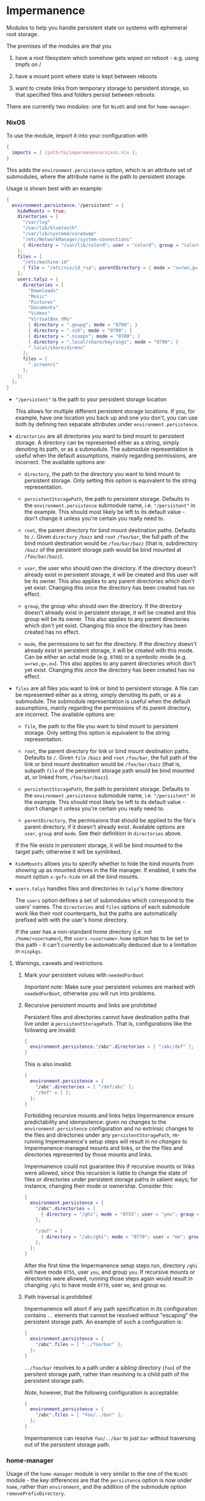 * Impermanence

  Modules to help you handle persistent state on systems with
  ephemeral root storage.

  The premises of the modules are that you

  1. have a root filesystem which somehow gets wiped on
     reboot - e.g. using tmpfs on /

  2. have a mount point where state is kept between reboots

  3. want to create links from temporary storage to persistent
     storage, so that specified files and folders persist between
     reboots

  There are currently two modules: one for ~NixOS~ and one for ~home-manager~.

*** NixOS

    To use the module, import it into your configuration with

    #+begin_src nix
      {
        imports = [ /path/to/impermanence/nixos.nix ];
      }
    #+end_src

    This adds the ~environment.persistence~ option, which is an
    attribute set of submodules, where the attribute name is the path
    to persistent storage.

    Usage is shown best with an example:

    #+begin_src nix
      {
        environment.persistence."/persistent" = {
          hideMounts = true;
          directories = [
            "/var/log"
            "/var/lib/bluetooth"
            "/var/lib/systemd/coredump"
            "/etc/NetworkManager/system-connections"
            { directory = "/var/lib/colord"; user = "colord"; group = "colord"; mode = "u=rwx,g=rx,o="; }
          ];
          files = [
            "/etc/machine-id"
            { file = "/etc/nix/id_rsa"; parentDirectory = { mode = "u=rwx,g=,o="; }; }
          ];
          users.talyz = {
            directories = [
              "Downloads"
              "Music"
              "Pictures"
              "Documents"
              "Videos"
              "VirtualBox VMs"
              { directory = ".gnupg"; mode = "0700"; }
              { directory = ".ssh"; mode = "0700"; }
              { directory = ".nixops"; mode = "0700"; }
              { directory = ".local/share/keyrings"; mode = "0700"; }
              ".local/share/direnv"
            ];
            files = [
              ".screenrc"
            ];
          };
        };
      }
    #+end_src

    - ~"/persistent"~ is the path to your persistent storage location

      This allows for multiple different persistent storage
      locations. If you, for example, have one location you back up
      and one you don't, you can use both by defining two separate
      attributes under ~environment.persistence~.

    - ~directories~ are all directories you want to bind mount to
      persistent storage. A directory can be represented either as a
      string, simply denoting its path, or as a submodule. The
      submodule representation is useful when the default assumptions,
      mainly regarding permissions, are incorrect. The available
      options are:

      - ~directory~, the path to the directory you want to bind mount
        to persistent storage. Only setting this option is
        equivalent to the string representation.

      - ~persistentStoragePath~, the path to persistent
        storage. Defaults to the ~environment.persistence~ submodule
        name, i.e. ~"/persistent"~ in the example. This should most
        likely be left to its default value - don't change it unless
        you're certain you really need to.

      - ~root~, the parent directory for bind mount destination paths.
        Defaults to ~/~.  Given ~directory~ ~/bazz~ and ~root~ ~/foo/bar~, the
        full path of the bind mount destination would be ~/foo/bar/bazz~ (that
        is, subdirectory ~/bazz~ of the persistent storage path would be
        bind mounted at ~/foo/bar/bazz~).

      - ~user~, the user who should own the directory. If the directory
        doesn't already exist in persistent storage, it will be
        created and this user will be its owner. This also applies to
        any parent directories which don't yet exist. Changing this
        once the directory has been created has no effect.

      - ~group~, the group who should own the directory. If the
        directory doesn't already exist in persistent storage, it will
        be created and this group will be its owner. This also applies
        to any parent directories which don't yet exist. Changing this
        once the directory has been created has no effect.

      - ~mode~, the permissions to set for the directory. If the
        directory doesn't already exist in persistent storage, it will
        be created with this mode. Can be either an octal mode
        (e.g. ~0700~) or a symbolic mode (e.g. ~u=rwx,g=,o=~). This also
        applies to any parent directories which don't yet exist.
        Changing this once the directory has been created has no
        effect.

    - ~files~ are all files you want to link or bind to persistent
      storage. A file can be represented either as a string, simply
      denoting its path, or as a submodule. The submodule
      representation is useful when the default assumptions, mainly
      regarding the permissions of its parent directory, are
      incorrect. The available options are:

      - ~file~, the path to the file you want to bind mount to
        persistent storage. Only setting this option is equivalent to
        the string representation.

      - ~root~, the parent directory for link or bind mount destination paths.
        Defaults to ~/~.  Given ~file~ ~/bazz~ and ~root~ ~/foo/bar~, the full
        path of the link or bind mount destination would be ~/foo/bar/bazz~
        (that is, subpath ~file~ of the persistent storage path would be bind
        mounted at, or linked from, ~/foo/bar/bazz~).

      - ~persistentStoragePath~, the path to persistent
        storage. Defaults to the ~environment.persistence~ submodule
        name, i.e. ~"/persistent"~ in the example. This should most
        likely be left to its default value - don't change it unless
        you're certain you really need to.

      - ~parentDirectory~, the permissions that should be applied to the
        file's parent directory, if it doesn't already
        exist. Available options are ~user~, ~group~ and ~mode~. See their
        definition in ~directories~ above.

      If the file exists in persistent storage, it will be bind
      mounted to the target path; otherwise it will be symlinked.

    - ~hideMounts~ allows you to specify whether to hide the
      bind mounts from showing up as mounted drives in the file
      manager. If enabled, it sets the mount option ~x-gvfs-hide~
      on all the bind mounts.

    - ~users.talyz~ handles files and directories in ~talyz~'s home
      directory

      The ~users~ option defines a set of submodules which correspond to
      the users' names. The ~directories~ and ~files~ options of each
      submodule work like their root counterparts, but the paths are
      automatically prefixed with with the user's home directory.

      If the user has a non-standard home directory (i.e. not
      ~/home/<username>~), the ~users.<username>.home~ option has to be
      set to this path - it can't currently be automatically deduced
      due to a limitation in ~nixpkgs~.

**** Warnings, caveats and restrictions

***** Mark your persistent volues with ~neededForBoot~

    /Important note:/ Make sure your persistent volumes are marked with
    ~neededForBoot~, otherwise you will run into problems.

***** Recursive persistent mounts and links are prohibited

    Persistent files and directories cannot have destination paths that live
    under a ~persistentStoragePath~.  That is, configurations like the
    following are invalid:

    #+begin_src nix
      {
        environment.persistence."/abc".directories = [ "/abc/def" ];
      }
    #+end_src

    This is also invalid:

    #+begin_src nix
      {
        environment.persistence = {
          "/abc".directories = [ "/def/abc" ];
          "/def" = [ ];
        };
      }
    #+end_src

    Forbidding recursive mounts and links helps Impermanence ensure
    predictability and idempotence: given no changes to the
    ~environment.persistence~ configuration and no extrinsic changes to the
    files and directories under any ~persistentStoragePath~, re-running
    Impermanence's setup steps will result in /no changes/ to
    Impermanence-managed mounts and links, or the the files and directories
    represented by those mounts and links.

    Impermanence could not guarantee this if recursive mounts or links
    were allowed, since this recursion is liable to change the state of files
    or directories under persistent storage paths in salient ways; for
    instance, changing their mode or ownership.  Consider this:

    #+begin_src nix
      {
        environment.persistence = {
          "/abc".directories = [
            { directory = "/ghi"; mode = "0755"; user = "you"; group = "you"; }
          ];

          "/def" = [
            { directory = "/abc/ghi"; mode = "0770"; user = "me"; group = "me"; }
          ];
        };
      }
    #+end_src

    After the first time the Impermanence setup steps run, directory ~/ghi~
    will have mode ~0755~, user ~you~, and group ~you~.  If recursive mounts or
    directories were allowed, running those steps again would result in
    changing ~/ghi~ to have mode ~0770~, user ~me~, and group ~me~.

***** Path traversal is prohibited

    Impermanence will abort if any path specification in its configuration
    contains ~..~ elements that cannot be resolved without "escaping" the
    persistent storage path.  An example of such a configuration is:

    #+begin_src nix
      {
        environment.persistence = {
          "/abc".files = [ "../foo/bar" ];
        };
      }
    #+end_src

    ~../foo/bar~ resolves to a path under a /sibling/ directory (~foo~) of the
    persitent storage path, rather than resolving to a child path of the
    persistent storage path.

    /Note/, however, that the following configuration is acceptable:

    #+begin_src nix
      {
        environment.persistence = {
          "/abc".files = [ "foo/../bar" ];
        };
      }
    #+end_src

    Impermanence can resolve ~foo/../bar~ to just ~bar~ without traversing out
    of the persistent storage path.

*** home-manager

    Usage of the ~home-manager~ module is very similar to the one of the
    ~NixOS~ module - the key differences are that the ~persistence~ option
    is now under ~home~, rather than ~environment~, and the addition of
    the submodule option ~removePrefixDirectory~.

    /Important note:/ You have to use the ~home-manager~ ~NixOS~ module (in
    the ~nixos~ directory of ~home-manager~'s repo) in order for this
    module to work as intended.

    To use the module, import it into your configuration with

    #+begin_src nix
      {
        imports = [ /path/to/impermanence/home-manager.nix ];
      }
    #+end_src

    This adds the ~home.persistence~ option, which is an attribute set
    of submodules, where the attribute name is the path to persistent
    storage.

    Usage is shown best with an example:

    #+begin_src nix
      {
        home.persistence."/persistent/home/talyz" = {
          directories = [
            "Downloads"
            "Music"
            "Pictures"
            "Documents"
            "Videos"
            "VirtualBox VMs"
            ".gnupg"
            ".ssh"
            ".nixops"
            ".local/share/keyrings"
            ".local/share/direnv"
            {
              directory = ".local/share/Steam";
              method = "symlink";
            }
          ];
          files = [
            ".screenrc"
          ];
          allowOther = true;
        };
      }
    #+end_src

    - ~"/persistent/home/talyz"~ is the path to your persistent storage location
    - ~directories~ are all directories you want to link to persistent storage
        - It is possible to switch the linking ~method~ between bindfs (the
          default) and symbolic links.
    - ~files~ are all files you want to link to persistent storage. These are
      symbolic links to their target location.
    - ~allowOther~ allows other users, such as ~root~, to access files
      through the bind mounted directories listed in
      ~directories~. Useful for ~sudo~ operations, Docker, etc. Requires
      the NixOS configuration ~programs.fuse.userAllowOther = true~.

    Additionally, the ~home-manager~ module allows for compatibility
    with ~dotfiles~ repos structured for use with [[https://www.gnu.org/software/stow/][GNU Stow]], where the
    files linked to are one level deeper than where they should end
    up. This can be achieved by setting ~removePrefixDirectory~ to ~true~:

    #+begin_src nix
      {
        home.persistence."/etc/nixos/home-talyz-nixpkgs/dotfiles" = {
          removePrefixDirectory = true;
          files = [
            "screen/.screenrc"
          ];
          directories = [
            "fish/.config/fish"
          ];
        };
      }
    #+end_src

    In the example, the ~.screenrc~ file and ~.config/fish~ directory
    should be linked to from the home directory; ~removePrefixDirectory~
    removes the first part of the path when deciding where to put the
    links.

    /Note:/ When using ~bindfs~ fuse filesystem for directories, the names of
    the directories you add will be visible in the ~/etc/mtab~ file and in the
    output of ~mount~ to all users.

** Further reading
   The following blog posts provide more information on the concept of ephemeral
   roots:

   - https://elis.nu/blog/2020/05/nixos-tmpfs-as-root/ --- [[https://github.com/etu/][@etu]]'s blog post walks
     the reader through a NixOS-on-tmpfs installation.
   - https://grahamc.com/blog/erase-your-darlings --- [[https://github.com/grahamc/][@grahamc]]'s blog post details
     why one would want to erase their state at every boot, as well as how to
     achieve this using ZFS snapshots.

** About the name
   : Impermanence, also known as the philosophical problem of change, is a
   : philosophical concept that is addressed in a variety of religions and
   : philosophies. In Eastern philosophy it is best known for its role in the
   : Buddhist three marks of existence. It also is an element of Hinduism.
